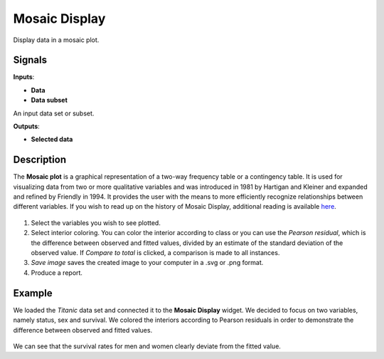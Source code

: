 Mosaic Display
=============

.. figure:: icons/mosaic-display.png

Display data in a mosaic plot. 

Signals
-------

**Inputs**:

-  **Data**
-  **Data subset**

An input data set or subset. 

**Outputs**:

-  **Selected data**

Description
-----------

The **Mosaic plot** is a graphical representation of a two-way frequency table or a contingency table. It is used for visualizing data from two or more qualitative variables and was introduced in 1981 by Hartigan and Kleiner and expanded and refined by Friendly in 1994. It provides the user with the means to more efficiently recognize relationships between different variables. If you wish to read up on the history of Mosaic Display, additional reading is available `here <http://www.datavis.ca/papers/moshist.pdf>`__.

.. figure:: images/Mosaic-Display-stamped.png

1. Select the variables you wish to see plotted.
2. Select interior coloring. You can color the interior according to class or you can use the *Pearson residual*, which is the difference between observed and fitted values, divided by an estimate of the standard deviation of the observed value. If *Compare to total* is clicked, a comparison is made to all instances.
3. *Save image* saves the created image to your computer in a .svg or .png format.
4. Produce a report. 

Example
-------

We loaded the *Titanic* data set and connected it to the **Mosaic Display** widget. We decided to focus on two variables, namely status, sex and survival. We colored the interiors according to Pearson residuals in order to demonstrate the difference between observed and fitted values. 

.. figure:: images/Mosaic-Display-Example.png

We can see that the survival rates for men and women clearly deviate from the fitted value. 
